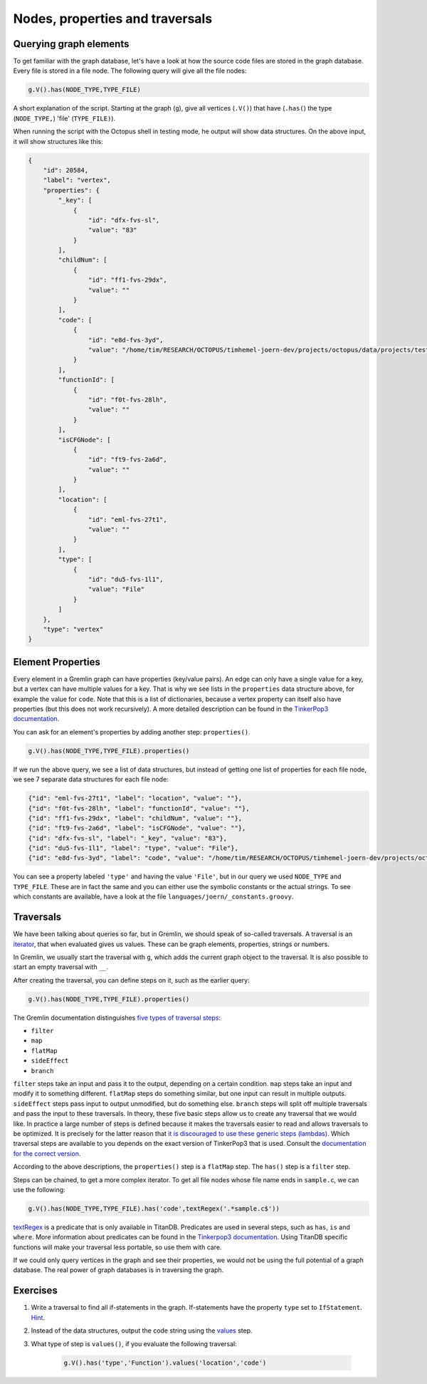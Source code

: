 Nodes, properties and traversals
================================

Querying graph elements
-----------------------

To get familiar with the graph database, let's have a look at how the source code files are stored in the graph database. Every file is stored in a file node. The following query will give all the file nodes:

.. code-block:: groovy

        g.V().has(NODE_TYPE,TYPE_FILE)


A short explanation of the script. Starting at the graph (``g``), give all vertices (``.V()``) that have (``.has(``) the type (``NODE_TYPE,``) 'file' (``TYPE_FILE)``).

When running the script with the Octopus shell in testing mode, he output will show data structures. On the above input, it will show structures like this:

.. code-block:: json

        {
            "id": 20584,
            "label": "vertex",
            "properties": {
                "_key": [
                    {
                        "id": "dfx-fvs-sl",
                        "value": "83"
                    }
                ],
                "childNum": [
                    {
                        "id": "ff1-fvs-29dx",
                        "value": ""
                    }
                ],
                "code": [
                    {
                        "id": "e8d-fvs-3yd",
                        "value": "/home/tim/RESEARCH/OCTOPUS/timhemel-joern-dev/projects/octopus/data/projects/testdata.tar.gz/src/testdata/test_function.c"
                    }
                ],
                "functionId": [
                    {
                        "id": "f0t-fvs-28lh",
                        "value": ""
                    }
                ],
                "isCFGNode": [
                    {
                        "id": "ft9-fvs-2a6d",
                        "value": ""
                    }
                ],
                "location": [
                    {
                        "id": "eml-fvs-27t1",
                        "value": ""
                    }
                ],
                "type": [
                    {
                        "id": "du5-fvs-1l1",
                        "value": "File"
                    }
                ]
            },
            "type": "vertex"
        }


Element Properties
------------------

Every element in a Gremlin graph can have properties (key/value pairs). An edge can only have a single value for a key, but a vertex can have multiple values for a key. That is why we see lists in the ``properties`` data structure above, for example the value for ``code``. Note that this is a list of dictionaries, because a vertex property can itself also have properties (but this does not work recursively). A more detailed description can be found in the `TinkerPop3 documentation <http://tinkerpop.apache.org/docs/3.0.1-SNAPSHOT/#vertex-properties>`_.

You can ask for an element's properties by adding another step: ``properties()``.

.. code-block:: groovy

        g.V().has(NODE_TYPE,TYPE_FILE).properties()

If we run the above query, we see a list of data structures, but instead of getting one list of properties for each file node, we see 7 separate data structures for each file node:

.. code-block:: json

        {"id": "eml-fvs-27t1", "label": "location", "value": ""},
        {"id": "f0t-fvs-28lh", "label": "functionId", "value": ""},
        {"id": "ff1-fvs-29dx", "label": "childNum", "value": ""},
        {"id": "ft9-fvs-2a6d", "label": "isCFGNode", "value": ""},
        {"id": "dfx-fvs-sl", "label": "_key", "value": "83"},
        {"id": "du5-fvs-1l1", "label": "type", "value": "File"},
        {"id": "e8d-fvs-3yd", "label": "code", "value": "/home/tim/RESEARCH/OCTOPUS/timhemel-joern-dev/projects/octopus/data/projects/testdata.tar.gz/src/testdata/test_function.c"},

You can see a property labeled ``'type'`` and having the value ``'File'``, but in our query we used ``NODE_TYPE`` and ``TYPE_FILE``. These are in fact the same and you can either use the symbolic constants or the actual strings. To see which constants are available, have a look at the file ``languages/joern/_constants.groovy``.

Traversals
----------

We have been talking about queries so far, but in Gremlin, we should speak of so-called traversals. A traversal is an `iterator <https://en.wikipedia.org/wiki/Iterator>`_, that when evaluated gives us values. These can be graph elements, properties, strings or numbers.

In Gremlin, we usually start the traversal with ``g``, which adds the current graph object to the traversal. It is also possible to start an empty traversal with ``__``.

After creating the traversal, you can define steps on it, such as the earlier query:

.. code-block:: groovy

        g.V().has(NODE_TYPE,TYPE_FILE).properties()

The Gremlin documentation distinguishes `five types of traversal steps <http://tinkerpop.apache.org/docs/3.0.1-SNAPSHOT/#graph-traversal-steps>`_:

* ``filter``
* ``map``
* ``flatMap``
* ``sideEffect``
* ``branch``

``filter`` steps take an input and pass it to the output, depending on a certain condition. ``map`` steps take an input and modify it to something different. ``flatMap`` steps do something similar, but one input can result in multiple outputs. ``sideEffect`` steps pass input to output unmodified, but do something else. ``branch`` steps will split off multiple traversals and pass the input to these traversals. In theory, these five basic steps allow us to create any traversal that we would like. In practice a large number of steps is defined because it makes the traversals easier to read and allows traversals to be optimized. It is precisely for the latter reason that `it is discouraged to use these generic steps (lambdas) <http://tinkerpop.apache.org/docs/3.0.1-SNAPSHOT/#a-note-on-lambdas>`_. Which traversal steps are available to you depends on the exact version of TinkerPop3 that is used. Consult the `documentation for the correct version <http://tinkerpop.apache.org/docs/>`_.

According to the above descriptions, the ``properties()`` step is a ``flatMap`` step. The ``has()`` step is a ``filter`` step.

Steps can be chained, to get a more complex iterator. To get all file nodes whose file name ends in ``sample.c``, we can use the following:

.. code-block:: groovy

        g.V().has(NODE_TYPE,TYPE_FILE).has('code',textRegex('.*sample.c$'))

`textRegex <http://titan.thinkaurelius.com/javadoc/1.0.0/com/thinkaurelius/titan/core/attribute/Text.html>`_ is a predicate that is only available in TitanDB. Predicates are used in several steps, such as ``has``, ``is`` and ``where``. More information about predicates can be found in the `Tinkerpop3 documentation <http://tinkerpop.apache.org/docs/3.0.1-SNAPSHOT/#a-note-on-predicates>`_. Using TitanDB specific functions will make your traversal less portable, so use them with care.

If we could only query vertices in the graph and see their properties, we would not be using the full potential of a graph database. The real power of graph databases is in traversing the graph.

Exercises
----------

1. Write a traversal to find all if-statements in the graph. If-statements have the property ``type`` set to ``IfStatement``. `Hint <http://tinkerpop.apache.org/docs/3.0.1-SNAPSHOT/#has-step>`_.

2. Instead of the data structures, output the code string using the `values <http://tinkerpop.apache.org/docs/3.0.1-SNAPSHOT/#vertex-properties>`_ step.

3. What type of step is ``values()``, if you evaluate the following traversal:

        .. code-block:: groovy

                g.V().has('type','Function').values('location','code')



